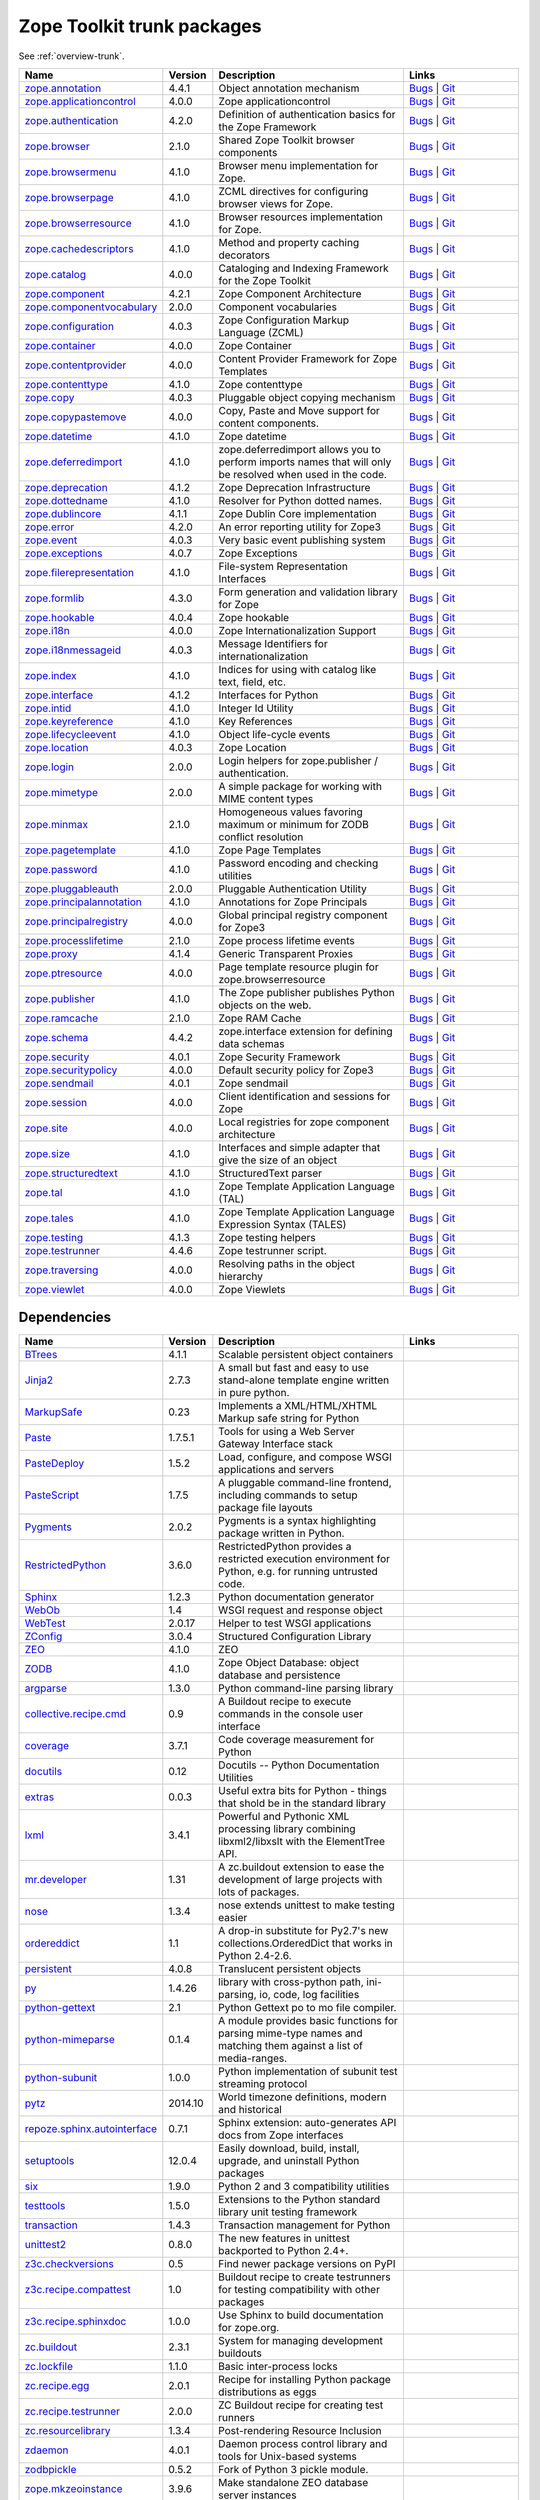 .. This file is generated. Please do not edit manually or check in.


.. _packages-trunk:

Zope Toolkit trunk packages
===========================

See :ref:`overview-trunk`.

.. list-table::
    :class: packagelist
    :widths: 25 10 40 25
    :header-rows: 1

    * - Name
      - Version
      - Description
      - Links

    * - `zope.annotation <http://pypi.python.org/pypi/zope.annotation/4.4.1>`_
      - 4.4.1
      - Object annotation mechanism
      - `Bugs <http://github.com/zopefoundation/zope.annotation/issues>`__ |
        `Git <https://github.com/zopefoundation/zope.annotation>`__ 

    * - `zope.applicationcontrol <http://pypi.python.org/pypi/zope.applicationcontrol/4.0.0>`_
      - 4.0.0
      - Zope applicationcontrol
      - `Bugs <http://github.com/zopefoundation/zope.applicationcontrol/issues>`__ |
        `Git <https://github.com/zopefoundation/zope.applicationcontrol>`__ 

    * - `zope.authentication <http://pypi.python.org/pypi/zope.authentication/4.2.0>`_
      - 4.2.0
      - Definition of authentication basics for the Zope Framework
      - `Bugs <http://github.com/zopefoundation/zope.authentication/issues>`__ |
        `Git <https://github.com/zopefoundation/zope.authentication>`__ 

    * - `zope.browser <http://pypi.python.org/pypi/zope.browser/2.1.0>`_
      - 2.1.0
      - Shared Zope Toolkit browser components
      - `Bugs <http://github.com/zopefoundation/zope.browser/issues>`__ |
        `Git <https://github.com/zopefoundation/zope.browser>`__ 

    * - `zope.browsermenu <http://pypi.python.org/pypi/zope.browsermenu/4.1.0>`_
      - 4.1.0
      - Browser menu implementation for Zope.
      - `Bugs <http://github.com/zopefoundation/zope.browsermenu/issues>`__ |
        `Git <https://github.com/zopefoundation/zope.browsermenu>`__ 

    * - `zope.browserpage <http://pypi.python.org/pypi/zope.browserpage/4.1.0>`_
      - 4.1.0
      - ZCML directives for configuring browser views for Zope.
      - `Bugs <http://github.com/zopefoundation/zope.browserpage/issues>`__ |
        `Git <https://github.com/zopefoundation/zope.browserpage>`__ 

    * - `zope.browserresource <http://pypi.python.org/pypi/zope.browserresource/4.1.0>`_
      - 4.1.0
      - Browser resources implementation for Zope.
      - `Bugs <http://github.com/zopefoundation/zope.browserresource/issues>`__ |
        `Git <https://github.com/zopefoundation/zope.browserresource>`__ 

    * - `zope.cachedescriptors <http://pypi.python.org/pypi/zope.cachedescriptors/4.1.0>`_
      - 4.1.0
      - Method and property caching decorators
      - `Bugs <http://github.com/zopefoundation/zope.cachedescriptors/issues>`__ |
        `Git <https://github.com/zopefoundation/zope.cachedescriptors>`__ 

    * - `zope.catalog <http://pypi.python.org/pypi/zope.catalog/4.0.0>`_
      - 4.0.0
      - Cataloging and Indexing Framework for the Zope Toolkit
      - `Bugs <http://github.com/zopefoundation/zope.catalog/issues>`__ |
        `Git <https://github.com/zopefoundation/zope.catalog>`__ 

    * - `zope.component <http://pypi.python.org/pypi/zope.component/4.2.1>`_
      - 4.2.1
      - Zope Component Architecture
      - `Bugs <http://github.com/zopefoundation/zope.component/issues>`__ |
        `Git <https://github.com/zopefoundation/zope.component>`__ 

    * - `zope.componentvocabulary <http://pypi.python.org/pypi/zope.componentvocabulary/2.0.0>`_
      - 2.0.0
      - Component vocabularies
      - `Bugs <http://github.com/zopefoundation/zope.componentvocabulary/issues>`__ |
        `Git <https://github.com/zopefoundation/zope.componentvocabulary>`__ 

    * - `zope.configuration <http://pypi.python.org/pypi/zope.configuration/4.0.3>`_
      - 4.0.3
      - Zope Configuration Markup Language (ZCML)
      - `Bugs <http://github.com/zopefoundation/zope.configuration/issues>`__ |
        `Git <https://github.com/zopefoundation/zope.configuration>`__ 

    * - `zope.container <http://pypi.python.org/pypi/zope.container/4.0.0>`_
      - 4.0.0
      - Zope Container
      - `Bugs <http://github.com/zopefoundation/zope.container/issues>`__ |
        `Git <https://github.com/zopefoundation/zope.container>`__ 

    * - `zope.contentprovider <http://pypi.python.org/pypi/zope.contentprovider/4.0.0>`_
      - 4.0.0
      - Content Provider Framework for Zope Templates
      - `Bugs <http://github.com/zopefoundation/zope.contentprovider/issues>`__ |
        `Git <https://github.com/zopefoundation/zope.contentprovider>`__ 

    * - `zope.contenttype <http://pypi.python.org/pypi/zope.contenttype/4.1.0>`_
      - 4.1.0
      - Zope contenttype
      - `Bugs <http://github.com/zopefoundation/zope.contenttype/issues>`__ |
        `Git <https://github.com/zopefoundation/zope.contenttype>`__ 

    * - `zope.copy <http://pypi.python.org/pypi/zope.copy/4.0.3>`_
      - 4.0.3
      - Pluggable object copying mechanism
      - `Bugs <http://github.com/zopefoundation/zope.copy/issues>`__ |
        `Git <https://github.com/zopefoundation/zope.copy>`__ 

    * - `zope.copypastemove <http://pypi.python.org/pypi/zope.copypastemove/4.0.0>`_
      - 4.0.0
      - Copy, Paste and Move support for content components.
      - `Bugs <http://github.com/zopefoundation/zope.copypastemove/issues>`__ |
        `Git <https://github.com/zopefoundation/zope.copypastemove>`__ 

    * - `zope.datetime <http://pypi.python.org/pypi/zope.datetime/4.1.0>`_
      - 4.1.0
      - Zope datetime
      - `Bugs <http://github.com/zopefoundation/zope.datetime/issues>`__ |
        `Git <https://github.com/zopefoundation/zope.datetime>`__ 

    * - `zope.deferredimport <http://pypi.python.org/pypi/zope.deferredimport/4.1.0>`_
      - 4.1.0
      - zope.deferredimport allows you to perform imports names that will only be resolved when used in the code.
      - `Bugs <http://github.com/zopefoundation/zope.deferredimport/issues>`__ |
        `Git <https://github.com/zopefoundation/zope.deferredimport>`__ 

    * - `zope.deprecation <http://pypi.python.org/pypi/zope.deprecation/4.1.2>`_
      - 4.1.2
      - Zope Deprecation Infrastructure
      - `Bugs <http://github.com/zopefoundation/zope.deprecation/issues>`__ |
        `Git <https://github.com/zopefoundation/zope.deprecation>`__ 

    * - `zope.dottedname <http://pypi.python.org/pypi/zope.dottedname/4.1.0>`_
      - 4.1.0
      - Resolver for Python dotted names.
      - `Bugs <http://github.com/zopefoundation/zope.dottedname/issues>`__ |
        `Git <https://github.com/zopefoundation/zope.dottedname>`__ 

    * - `zope.dublincore <http://pypi.python.org/pypi/zope.dublincore/4.1.1>`_
      - 4.1.1
      - Zope Dublin Core implementation
      - `Bugs <http://github.com/zopefoundation/zope.dublincore/issues>`__ |
        `Git <https://github.com/zopefoundation/zope.dublincore>`__ 

    * - `zope.error <http://pypi.python.org/pypi/zope.error/4.2.0>`_
      - 4.2.0
      - An error reporting utility for Zope3
      - `Bugs <http://github.com/zopefoundation/zope.error/issues>`__ |
        `Git <https://github.com/zopefoundation/zope.error>`__ 

    * - `zope.event <http://pypi.python.org/pypi/zope.event/4.0.3>`_
      - 4.0.3
      - Very basic event publishing system
      - `Bugs <http://github.com/zopefoundation/zope.event/issues>`__ |
        `Git <https://github.com/zopefoundation/zope.event>`__ 

    * - `zope.exceptions <http://pypi.python.org/pypi/zope.exceptions/4.0.7>`_
      - 4.0.7
      - Zope Exceptions
      - `Bugs <http://github.com/zopefoundation/zope.exceptions/issues>`__ |
        `Git <https://github.com/zopefoundation/zope.exceptions>`__ 

    * - `zope.filerepresentation <http://pypi.python.org/pypi/zope.filerepresentation/4.1.0>`_
      - 4.1.0
      - File-system Representation Interfaces
      - `Bugs <http://github.com/zopefoundation/zope.filerepresentation/issues>`__ |
        `Git <https://github.com/zopefoundation/zope.filerepresentation>`__ 

    * - `zope.formlib <http://pypi.python.org/pypi/zope.formlib/4.3.0>`_
      - 4.3.0
      - Form generation and validation library for Zope
      - `Bugs <http://github.com/zopefoundation/zope.formlib/issues>`__ |
        `Git <https://github.com/zopefoundation/zope.formlib>`__ 

    * - `zope.hookable <http://pypi.python.org/pypi/zope.hookable/4.0.4>`_
      - 4.0.4
      - Zope hookable
      - `Bugs <http://github.com/zopefoundation/zope.hookable/issues>`__ |
        `Git <https://github.com/zopefoundation/zope.hookable>`__ 

    * - `zope.i18n <http://pypi.python.org/pypi/zope.i18n/4.0.0>`_
      - 4.0.0
      - Zope Internationalization Support
      - `Bugs <http://github.com/zopefoundation/zope.i18n/issues>`__ |
        `Git <https://github.com/zopefoundation/zope.i18n>`__ 

    * - `zope.i18nmessageid <http://pypi.python.org/pypi/zope.i18nmessageid/4.0.3>`_
      - 4.0.3
      - Message Identifiers for internationalization
      - `Bugs <http://github.com/zopefoundation/zope.i18nmessageid/issues>`__ |
        `Git <https://github.com/zopefoundation/zope.i18nmessageid>`__ 

    * - `zope.index <http://pypi.python.org/pypi/zope.index/4.1.0>`_
      - 4.1.0
      - Indices for using with catalog like text, field, etc.
      - `Bugs <http://github.com/zopefoundation/zope.index/issues>`__ |
        `Git <https://github.com/zopefoundation/zope.index>`__ 

    * - `zope.interface <http://pypi.python.org/pypi/zope.interface/4.1.2>`_
      - 4.1.2
      - Interfaces for Python
      - `Bugs <http://github.com/zopefoundation/zope.interface/issues>`__ |
        `Git <https://github.com/zopefoundation/zope.interface>`__ 

    * - `zope.intid <http://pypi.python.org/pypi/zope.intid/4.1.0>`_
      - 4.1.0
      - Integer Id Utility
      - `Bugs <http://github.com/zopefoundation/zope.intid/issues>`__ |
        `Git <https://github.com/zopefoundation/zope.intid>`__ 

    * - `zope.keyreference <http://pypi.python.org/pypi/zope.keyreference/4.1.0>`_
      - 4.1.0
      - Key References
      - `Bugs <http://github.com/zopefoundation/zope.keyreference/issues>`__ |
        `Git <https://github.com/zopefoundation/zope.keyreference>`__ 

    * - `zope.lifecycleevent <http://pypi.python.org/pypi/zope.lifecycleevent/4.1.0>`_
      - 4.1.0
      - Object life-cycle events
      - `Bugs <http://github.com/zopefoundation/zope.lifecycleevent/issues>`__ |
        `Git <https://github.com/zopefoundation/zope.lifecycleevent>`__ 

    * - `zope.location <http://pypi.python.org/pypi/zope.location/4.0.3>`_
      - 4.0.3
      - Zope Location
      - `Bugs <http://github.com/zopefoundation/zope.location/issues>`__ |
        `Git <https://github.com/zopefoundation/zope.location>`__ 

    * - `zope.login <http://pypi.python.org/pypi/zope.login/2.0.0>`_
      - 2.0.0
      - Login helpers for zope.publisher / authentication.
      - `Bugs <http://github.com/zopefoundation/zope.login/issues>`__ |
        `Git <https://github.com/zopefoundation/zope.login>`__ 

    * - `zope.mimetype <http://pypi.python.org/pypi/zope.mimetype/2.0.0>`_
      - 2.0.0
      - A simple package for working with MIME content types
      - `Bugs <http://github.com/zopefoundation/zope.mimetype/issues>`__ |
        `Git <https://github.com/zopefoundation/zope.mimetype>`__ 

    * - `zope.minmax <http://pypi.python.org/pypi/zope.minmax/2.1.0>`_
      - 2.1.0
      - Homogeneous values favoring maximum or minimum for ZODB conflict resolution
      - `Bugs <http://github.com/zopefoundation/zope.minmax/issues>`__ |
        `Git <https://github.com/zopefoundation/zope.minmax>`__ 

    * - `zope.pagetemplate <http://pypi.python.org/pypi/zope.pagetemplate/4.1.0>`_
      - 4.1.0
      - Zope Page Templates
      - `Bugs <http://github.com/zopefoundation/zope.pagetemplate/issues>`__ |
        `Git <https://github.com/zopefoundation/zope.pagetemplate>`__ 

    * - `zope.password <http://pypi.python.org/pypi/zope.password/4.1.0>`_
      - 4.1.0
      - Password encoding and checking utilities
      - `Bugs <http://github.com/zopefoundation/zope.password/issues>`__ |
        `Git <https://github.com/zopefoundation/zope.password>`__ 

    * - `zope.pluggableauth <http://pypi.python.org/pypi/zope.pluggableauth/2.0.0>`_
      - 2.0.0
      - Pluggable Authentication Utility
      - `Bugs <http://github.com/zopefoundation/zope.pluggableauth/issues>`__ |
        `Git <https://github.com/zopefoundation/zope.pluggableauth>`__ 

    * - `zope.principalannotation <http://pypi.python.org/pypi/zope.principalannotation/4.1.0>`_
      - 4.1.0
      - Annotations for Zope Principals
      - `Bugs <http://github.com/zopefoundation/zope.principalannotation/issues>`__ |
        `Git <https://github.com/zopefoundation/zope.principalannotation>`__ 

    * - `zope.principalregistry <http://pypi.python.org/pypi/zope.principalregistry/4.0.0>`_
      - 4.0.0
      - Global principal registry component for Zope3
      - `Bugs <http://github.com/zopefoundation/zope.principalregistry/issues>`__ |
        `Git <https://github.com/zopefoundation/zope.principalregistry>`__ 

    * - `zope.processlifetime <http://pypi.python.org/pypi/zope.processlifetime/2.1.0>`_
      - 2.1.0
      - Zope process lifetime events
      - `Bugs <http://github.com/zopefoundation/zope.processlifetime/issues>`__ |
        `Git <https://github.com/zopefoundation/zope.processlifetime>`__ 

    * - `zope.proxy <http://pypi.python.org/pypi/zope.proxy/4.1.4>`_
      - 4.1.4
      - Generic Transparent Proxies
      - `Bugs <http://github.com/zopefoundation/zope.proxy/issues>`__ |
        `Git <https://github.com/zopefoundation/zope.proxy>`__ 

    * - `zope.ptresource <http://pypi.python.org/pypi/zope.ptresource/4.0.0>`_
      - 4.0.0
      - Page template resource plugin for zope.browserresource
      - `Bugs <http://github.com/zopefoundation/zope.ptresource/issues>`__ |
        `Git <https://github.com/zopefoundation/zope.ptresource>`__ 

    * - `zope.publisher <http://pypi.python.org/pypi/zope.publisher/4.1.0>`_
      - 4.1.0
      - The Zope publisher publishes Python objects on the web.
      - `Bugs <http://github.com/zopefoundation/zope.publisher/issues>`__ |
        `Git <https://github.com/zopefoundation/zope.publisher>`__ 

    * - `zope.ramcache <http://pypi.python.org/pypi/zope.ramcache/2.1.0>`_
      - 2.1.0
      - Zope RAM Cache
      - `Bugs <http://github.com/zopefoundation/zope.ramcache/issues>`__ |
        `Git <https://github.com/zopefoundation/zope.ramcache>`__ 

    * - `zope.schema <http://pypi.python.org/pypi/zope.schema/4.4.2>`_
      - 4.4.2
      - zope.interface extension for defining data schemas
      - `Bugs <http://github.com/zopefoundation/zope.schema/issues>`__ |
        `Git <https://github.com/zopefoundation/zope.schema>`__ 

    * - `zope.security <http://pypi.python.org/pypi/zope.security/4.0.1>`_
      - 4.0.1
      - Zope Security Framework
      - `Bugs <http://github.com/zopefoundation/zope.security/issues>`__ |
        `Git <https://github.com/zopefoundation/zope.security>`__ 

    * - `zope.securitypolicy <http://pypi.python.org/pypi/zope.securitypolicy/4.0.0>`_
      - 4.0.0
      - Default security policy for Zope3
      - `Bugs <http://github.com/zopefoundation/zope.securitypolicy/issues>`__ |
        `Git <https://github.com/zopefoundation/zope.securitypolicy>`__ 

    * - `zope.sendmail <http://pypi.python.org/pypi/zope.sendmail/4.0.1>`_
      - 4.0.1
      - Zope sendmail
      - `Bugs <http://github.com/zopefoundation/zope.sendmail/issues>`__ |
        `Git <https://github.com/zopefoundation/zope.sendmail>`__ 

    * - `zope.session <http://pypi.python.org/pypi/zope.session/4.0.0>`_
      - 4.0.0
      - Client identification and sessions for Zope
      - `Bugs <http://github.com/zopefoundation/zope.session/issues>`__ |
        `Git <https://github.com/zopefoundation/zope.session>`__ 

    * - `zope.site <http://pypi.python.org/pypi/zope.site/4.0.0>`_
      - 4.0.0
      - Local registries for zope component architecture
      - `Bugs <http://github.com/zopefoundation/zope.site/issues>`__ |
        `Git <https://github.com/zopefoundation/zope.site>`__ 

    * - `zope.size <http://pypi.python.org/pypi/zope.size/4.1.0>`_
      - 4.1.0
      - Interfaces and simple adapter that give the size of an object
      - `Bugs <http://github.com/zopefoundation/zope.size/issues>`__ |
        `Git <https://github.com/zopefoundation/zope.size>`__ 

    * - `zope.structuredtext <http://pypi.python.org/pypi/zope.structuredtext/4.1.0>`_
      - 4.1.0
      - StructuredText parser
      - `Bugs <http://github.com/zopefoundation/zope.structuredtext/issues>`__ |
        `Git <https://github.com/zopefoundation/zope.structuredtext>`__ 

    * - `zope.tal <http://pypi.python.org/pypi/zope.tal/4.1.0>`_
      - 4.1.0
      - Zope Template Application Language (TAL)
      - `Bugs <http://github.com/zopefoundation/zope.tal/issues>`__ |
        `Git <https://github.com/zopefoundation/zope.tal>`__ 

    * - `zope.tales <http://pypi.python.org/pypi/zope.tales/4.1.0>`_
      - 4.1.0
      - Zope Template Application Language Expression Syntax (TALES)
      - `Bugs <http://github.com/zopefoundation/zope.tales/issues>`__ |
        `Git <https://github.com/zopefoundation/zope.tales>`__ 

    * - `zope.testing <http://pypi.python.org/pypi/zope.testing/4.1.3>`_
      - 4.1.3
      - Zope testing helpers
      - `Bugs <http://github.com/zopefoundation/zope.testing/issues>`__ |
        `Git <https://github.com/zopefoundation/zope.testing>`__ 

    * - `zope.testrunner <http://pypi.python.org/pypi/zope.testrunner/4.4.6>`_
      - 4.4.6
      - Zope testrunner script.
      - `Bugs <http://github.com/zopefoundation/zope.testrunner/issues>`__ |
        `Git <https://github.com/zopefoundation/zope.testrunner>`__ 

    * - `zope.traversing <http://pypi.python.org/pypi/zope.traversing/4.0.0>`_
      - 4.0.0
      - Resolving paths in the object hierarchy
      - `Bugs <http://github.com/zopefoundation/zope.traversing/issues>`__ |
        `Git <https://github.com/zopefoundation/zope.traversing>`__ 

    * - `zope.viewlet <http://pypi.python.org/pypi/zope.viewlet/4.0.0>`_
      - 4.0.0
      - Zope Viewlets
      - `Bugs <http://github.com/zopefoundation/zope.viewlet/issues>`__ |
        `Git <https://github.com/zopefoundation/zope.viewlet>`__ 

Dependencies
------------
.. list-table::
    :class: packagelist
    :widths: 25 10 40 25
    :header-rows: 1

    * - Name
      - Version
      - Description
      - Links

    * - `BTrees <http://pypi.python.org/pypi/BTrees/4.1.1>`_
      - 4.1.1
      - Scalable persistent object containers
      - 

    * - `Jinja2 <http://pypi.python.org/pypi/Jinja2/2.7.3>`_
      - 2.7.3
      - A small but fast and easy to use stand-alone template engine written in pure python.
      - 

    * - `MarkupSafe <http://pypi.python.org/pypi/MarkupSafe/0.23>`_
      - 0.23
      - Implements a XML/HTML/XHTML Markup safe string for Python
      - 

    * - `Paste <http://pypi.python.org/pypi/Paste/1.7.5.1>`_
      - 1.7.5.1
      - Tools for using a Web Server Gateway Interface stack
      - 

    * - `PasteDeploy <http://pypi.python.org/pypi/PasteDeploy/1.5.2>`_
      - 1.5.2
      - Load, configure, and compose WSGI applications and servers
      - 

    * - `PasteScript <http://pypi.python.org/pypi/PasteScript/1.7.5>`_
      - 1.7.5
      - A pluggable command-line frontend, including commands to setup package file layouts
      - 

    * - `Pygments <http://pypi.python.org/pypi/Pygments/2.0.2>`_
      - 2.0.2
      - Pygments is a syntax highlighting package written in Python.
      - 

    * - `RestrictedPython <http://pypi.python.org/pypi/RestrictedPython/3.6.0>`_
      - 3.6.0
      - RestrictedPython provides a restricted execution environment for Python, e.g. for running untrusted code.
      - 

    * - `Sphinx <http://pypi.python.org/pypi/Sphinx/1.2.3>`_
      - 1.2.3
      - Python documentation generator
      - 

    * - `WebOb <http://pypi.python.org/pypi/WebOb/1.4>`_
      - 1.4
      - WSGI request and response object
      - 

    * - `WebTest <http://pypi.python.org/pypi/WebTest/2.0.17>`_
      - 2.0.17
      - Helper to test WSGI applications
      - 

    * - `ZConfig <http://pypi.python.org/pypi/ZConfig/3.0.4>`_
      - 3.0.4
      - Structured Configuration Library
      - 

    * - `ZEO <http://pypi.python.org/pypi/ZEO/4.1.0>`_
      - 4.1.0
      - ZEO
      - 

    * - `ZODB <http://pypi.python.org/pypi/ZODB/4.1.0>`_
      - 4.1.0
      - Zope Object Database: object database and persistence
      - 

    * - `argparse <http://pypi.python.org/pypi/argparse/1.3.0>`_
      - 1.3.0
      - Python command-line parsing library
      - 

    * - `collective.recipe.cmd <http://pypi.python.org/pypi/collective.recipe.cmd/0.9>`_
      - 0.9
      - A Buildout recipe to execute commands in the console user interface
      - 

    * - `coverage <http://pypi.python.org/pypi/coverage/3.7.1>`_
      - 3.7.1
      - Code coverage measurement for Python
      - 

    * - `docutils <http://pypi.python.org/pypi/docutils/0.12>`_
      - 0.12
      - Docutils -- Python Documentation Utilities
      - 

    * - `extras <http://pypi.python.org/pypi/extras/0.0.3>`_
      - 0.0.3
      - Useful extra bits for Python - things that shold be in the standard library
      - 

    * - `lxml <http://pypi.python.org/pypi/lxml/3.4.1>`_
      - 3.4.1
      - Powerful and Pythonic XML processing library combining libxml2/libxslt with the ElementTree API.
      - 

    * - `mr.developer <http://pypi.python.org/pypi/mr.developer/1.31>`_
      - 1.31
      - A zc.buildout extension to ease the development of large projects with lots of packages.
      - 

    * - `nose <http://pypi.python.org/pypi/nose/1.3.4>`_
      - 1.3.4
      - nose extends unittest to make testing easier
      - 

    * - `ordereddict <http://pypi.python.org/pypi/ordereddict/1.1>`_
      - 1.1
      - A drop-in substitute for Py2.7's new collections.OrderedDict that works in Python 2.4-2.6.
      - 

    * - `persistent <http://pypi.python.org/pypi/persistent/4.0.8>`_
      - 4.0.8
      - Translucent persistent objects
      - 

    * - `py <http://pypi.python.org/pypi/py/1.4.26>`_
      - 1.4.26
      - library with cross-python path, ini-parsing, io, code, log facilities
      - 

    * - `python-gettext <http://pypi.python.org/pypi/python-gettext/2.1>`_
      - 2.1
      - Python Gettext po to mo file compiler.
      - 

    * - `python-mimeparse <http://pypi.python.org/pypi/python-mimeparse/0.1.4>`_
      - 0.1.4
      - A module provides basic functions for parsing mime-type names and matching them against a list of media-ranges.
      - 

    * - `python-subunit <http://pypi.python.org/pypi/python-subunit/1.0.0>`_
      - 1.0.0
      - Python implementation of subunit test streaming protocol
      - 

    * - `pytz <http://pypi.python.org/pypi/pytz/2014.10>`_
      - 2014.10
      - World timezone definitions, modern and historical
      - 

    * - `repoze.sphinx.autointerface <http://pypi.python.org/pypi/repoze.sphinx.autointerface/0.7.1>`_
      - 0.7.1
      - Sphinx extension: auto-generates API docs from Zope interfaces
      - 

    * - `setuptools <http://pypi.python.org/pypi/setuptools/12.0.4>`_
      - 12.0.4
      - Easily download, build, install, upgrade, and uninstall Python packages
      - 

    * - `six <http://pypi.python.org/pypi/six/1.9.0>`_
      - 1.9.0
      - Python 2 and 3 compatibility utilities
      - 

    * - `testtools <http://pypi.python.org/pypi/testtools/1.5.0>`_
      - 1.5.0
      - Extensions to the Python standard library unit testing framework
      - 

    * - `transaction <http://pypi.python.org/pypi/transaction/1.4.3>`_
      - 1.4.3
      - Transaction management for Python
      - 

    * - `unittest2 <http://pypi.python.org/pypi/unittest2/0.8.0>`_
      - 0.8.0
      - The new features in unittest backported to Python 2.4+.
      - 

    * - `z3c.checkversions <http://pypi.python.org/pypi/z3c.checkversions/0.5>`_
      - 0.5
      - Find newer package versions on PyPI
      - 

    * - `z3c.recipe.compattest <http://pypi.python.org/pypi/z3c.recipe.compattest/1.0>`_
      - 1.0
      - Buildout recipe to create testrunners for testing compatibility with other packages
      - 

    * - `z3c.recipe.sphinxdoc <http://pypi.python.org/pypi/z3c.recipe.sphinxdoc/1.0.0>`_
      - 1.0.0
      - Use Sphinx to build documentation for zope.org.
      - 

    * - `zc.buildout <http://pypi.python.org/pypi/zc.buildout/2.3.1>`_
      - 2.3.1
      - System for managing development buildouts
      - 

    * - `zc.lockfile <http://pypi.python.org/pypi/zc.lockfile/1.1.0>`_
      - 1.1.0
      - Basic inter-process locks
      - 

    * - `zc.recipe.egg <http://pypi.python.org/pypi/zc.recipe.egg/2.0.1>`_
      - 2.0.1
      - Recipe for installing Python package distributions as eggs
      - 

    * - `zc.recipe.testrunner <http://pypi.python.org/pypi/zc.recipe.testrunner/2.0.0>`_
      - 2.0.0
      - ZC Buildout recipe for creating test runners
      - 

    * - `zc.resourcelibrary <http://pypi.python.org/pypi/zc.resourcelibrary/1.3.4>`_
      - 1.3.4
      - Post-rendering Resource Inclusion
      - 

    * - `zdaemon <http://pypi.python.org/pypi/zdaemon/4.0.1>`_
      - 4.0.1
      - Daemon process control library and tools for Unix-based systems
      - 

    * - `zodbpickle <http://pypi.python.org/pypi/zodbpickle/0.5.2>`_
      - 0.5.2
      - Fork of Python 3 pickle module.
      - 

    * - `zope.mkzeoinstance <http://pypi.python.org/pypi/zope.mkzeoinstance/3.9.6>`_
      - 3.9.6
      - Make standalone ZEO database server instances
      - 

    * - `zope.untrustedpython <http://pypi.python.org/pypi/zope.untrustedpython/4.0.0>`_
      - 4.0.0
      - Zope Untrusted Python Library
      - 

